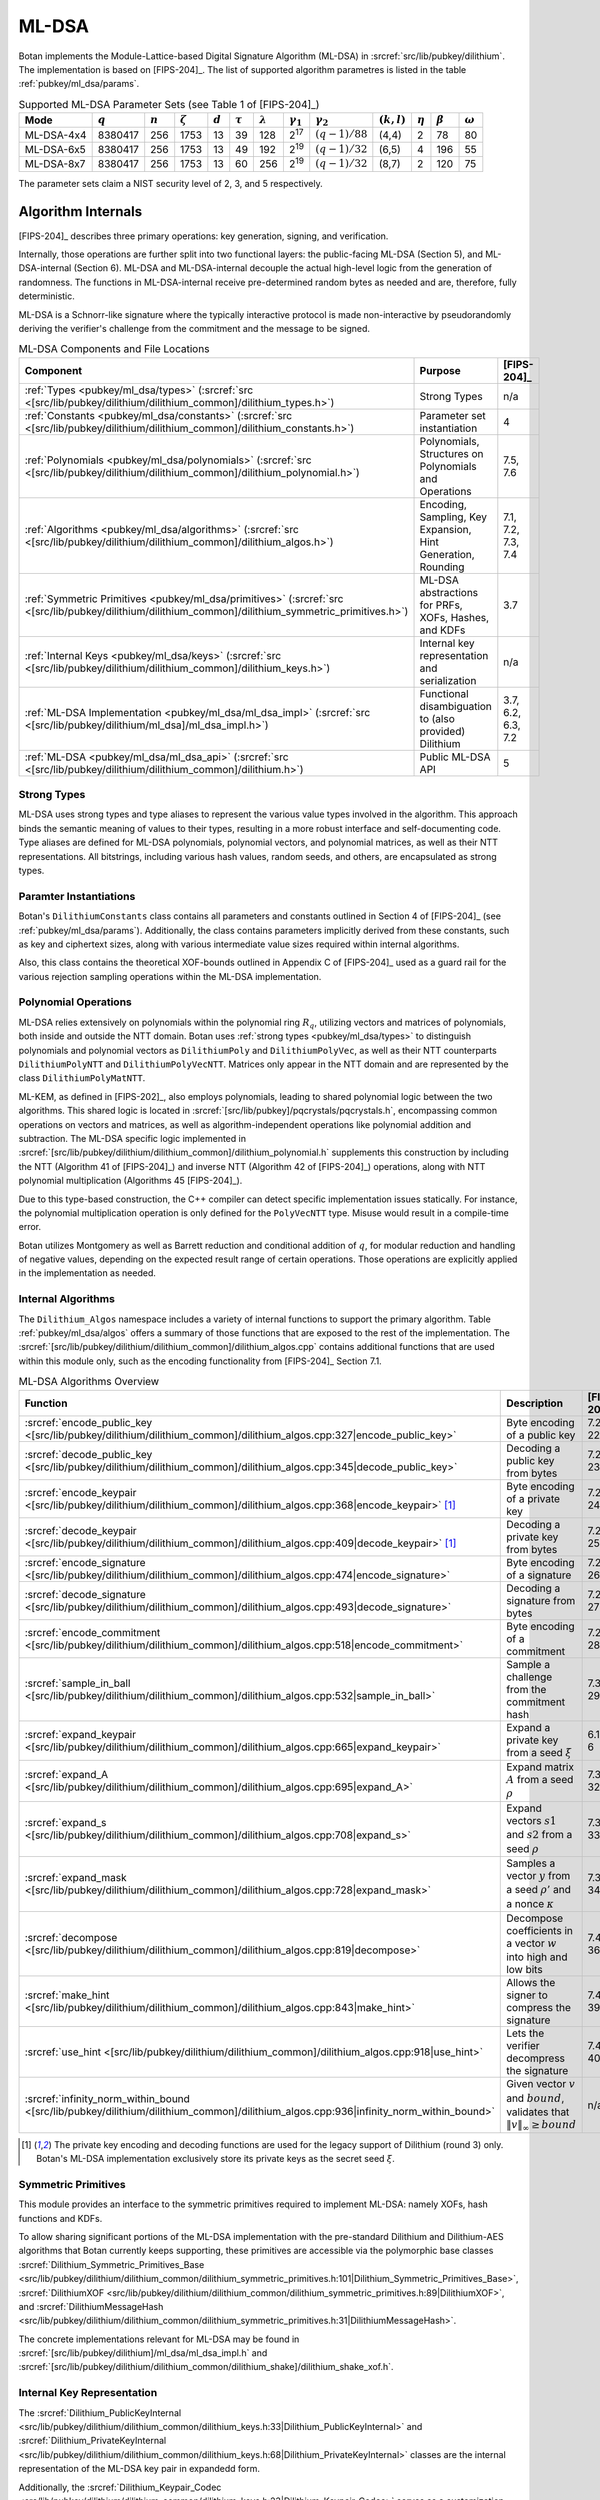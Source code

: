 .. _pubkey/ml_dsa:

ML-DSA
======

Botan implements the Module-Lattice-based Digital Signature Algorithm (ML-DSA)
in :srcref:`src/lib/pubkey/dilithium`. The implementation is based on
[FIPS-204]_. The list of supported algorithm parametres is listed in the table
:ref:`pubkey/ml_dsa/params`.

.. _pubkey/ml_dsa/params:

.. table:: Supported ML-DSA Parameter Sets (see Table 1 of [FIPS-204]_)

   +------------+-----------+-----------+---------------+-----------+--------------+-----------------+------------------+------------------+---------------+--------------+---------------+----------------+
   | Mode       | :math:`q` | :math:`n` | :math:`\zeta` | :math:`d` | :math:`\tau` | :math:`\lambda` | :math:`\gamma_1` | :math:`\gamma_2` | :math:`(k,l)` | :math:`\eta` | :math:`\beta` | :math:`\omega` |
   +============+===========+===========+===============+===========+==============+=================+==================+==================+===============+==============+===============+================+
   | ML-DSA-4x4 | 8380417   | 256       | 1753          | 13        | 39           | 128             | 2\ :sup:`17`     | :math:`(q-1)/88` | (4,4)         | 2            | 78            | 80             |
   +------------+-----------+-----------+---------------+-----------+--------------+-----------------+------------------+------------------+---------------+--------------+---------------+----------------+
   | ML-DSA-6x5 | 8380417   | 256       | 1753          | 13        | 49           | 192             | 2\ :sup:`19`     | :math:`(q-1)/32` | (6,5)         | 4            | 196           | 55             |
   +------------+-----------+-----------+---------------+-----------+--------------+-----------------+------------------+------------------+---------------+--------------+---------------+----------------+
   | ML-DSA-8x7 | 8380417   | 256       | 1753          | 13        | 60           | 256             | 2\ :sup:`19`     | :math:`(q-1)/32` | (8,7)         | 2            | 120           | 75             |
   +------------+-----------+-----------+---------------+-----------+--------------+-----------------+------------------+------------------+---------------+--------------+---------------+----------------+

The parameter sets claim a NIST security level of 2, 3, and 5 respectively.

.. _pubkey/ml_dsa/internals:

Algorithm Internals
-------------------

[FIPS-204]_ describes three primary operations: key generation, signing, and
verification.

Internally, those operations are further split into two functional layers:
the public-facing ML-DSA (Section 5), and ML-DSA-internal (Section 6). ML-DSA
and ML-DSA-internal decouple the actual high-level logic from the generation of
randomness. The functions in ML-DSA-internal receive pre-determined random bytes
as needed and are, therefore, fully deterministic.

ML-DSA is a Schnorr-like signature where the typically interactive protocol is
made non-interactive by pseudorandomly deriving the verifier's challenge from
the commitment and the message to be signed.

.. _pubkey/ml_dsa/components:

.. table:: ML-DSA Components and File Locations

   +-------------------------------------------------------------------------------------------------------------------------------------------------------+----------------------------------------------------------------+--------------------+
   | Component                                                                                                                                             | Purpose                                                        | [FIPS-204]_        |
   +=======================================================================================================================================================+================================================================+====================+
   | :ref:`Types <pubkey/ml_dsa/types>` (:srcref:`src <[src/lib/pubkey/dilithium/dilithium_common]/dilithium_types.h>`)                                    | Strong Types                                                   | n/a                |
   +-------------------------------------------------------------------------------------------------------------------------------------------------------+----------------------------------------------------------------+--------------------+
   | :ref:`Constants <pubkey/ml_dsa/constants>` (:srcref:`src <[src/lib/pubkey/dilithium/dilithium_common]/dilithium_constants.h>`)                        | Parameter set instantiation                                    | 4                  |
   +-------------------------------------------------------------------------------------------------------------------------------------------------------+----------------------------------------------------------------+--------------------+
   | :ref:`Polynomials <pubkey/ml_dsa/polynomials>` (:srcref:`src <[src/lib/pubkey/dilithium/dilithium_common]/dilithium_polynomial.h>`)                   | Polynomials, Structures on Polynomials and Operations          | 7.5, 7.6           |
   +-------------------------------------------------------------------------------------------------------------------------------------------------------+----------------------------------------------------------------+--------------------+
   | :ref:`Algorithms <pubkey/ml_dsa/algorithms>` (:srcref:`src <[src/lib/pubkey/dilithium/dilithium_common]/dilithium_algos.h>`)                          | Encoding, Sampling, Key Expansion, Hint Generation, Rounding   | 7.1, 7.2, 7.3, 7.4 |
   +-------------------------------------------------------------------------------------------------------------------------------------------------------+----------------------------------------------------------------+--------------------+
   | :ref:`Symmetric Primitives <pubkey/ml_dsa/primitives>` (:srcref:`src <[src/lib/pubkey/dilithium/dilithium_common]/dilithium_symmetric_primitives.h>`) | ML-DSA abstractions for PRFs, XOFs, Hashes, and KDFs           | 3.7                |
   +-------------------------------------------------------------------------------------------------------------------------------------------------------+----------------------------------------------------------------+--------------------+
   | :ref:`Internal Keys <pubkey/ml_dsa/keys>` (:srcref:`src <[src/lib/pubkey/dilithium/dilithium_common]/dilithium_keys.h>`)                              | Internal key representation and serialization                  | n/a                |
   +-------------------------------------------------------------------------------------------------------------------------------------------------------+----------------------------------------------------------------+--------------------+
   | :ref:`ML-DSA Implementation <pubkey/ml_dsa/ml_dsa_impl>` (:srcref:`src <[src/lib/pubkey/dilithium/ml_dsa]/ml_dsa_impl.h>`)                            | Functional disambiguation to (also provided) Dilithium         | 3.7, 6.2, 6.3, 7.2 |
   +-------------------------------------------------------------------------------------------------------------------------------------------------------+----------------------------------------------------------------+--------------------+
   | :ref:`ML-DSA <pubkey/ml_dsa/ml_dsa_api>` (:srcref:`src <[src/lib/pubkey/dilithium/dilithium_common]/dilithium.h>`)                                    | Public ML-DSA API                                              | 5                  |
   +-------------------------------------------------------------------------------------------------------------------------------------------------------+----------------------------------------------------------------+--------------------+

.. _pubkey/ml_dsa/types:

Strong Types
^^^^^^^^^^^^

ML-DSA uses strong types and type aliases to represent the various value
types involved in the algorithm. This approach binds the semantic meaning of
values to their types, resulting in a more robust interface and self-documenting
code. Type aliases are defined for ML-DSA polynomials, polynomial vectors, and
polynomial matrices, as well as their NTT representations. All bitstrings,
including various hash values, random seeds, and others, are encapsulated as
strong types.

.. _pubkey/ml_dsa/constants:

Paramter Instantiations
^^^^^^^^^^^^^^^^^^^^^^^

Botan's ``DilithiumConstants`` class contains all parameters and constants
outlined in Section 4 of [FIPS-204]_ (see :ref:`pubkey/ml_dsa/params`).
Additionally, the class contains parameters implicitly derived from these
constants, such as key and ciphertext sizes, along with various intermediate
value sizes required within internal algorithms.

Also, this class contains the theoretical XOF-bounds outlined in Appendix C of
[FIPS-204]_ used as a guard rail for the various rejection sampling operations
within the ML-DSA implementation.

.. _pubkey/ml_dsa/polynomials:

Polynomial Operations
^^^^^^^^^^^^^^^^^^^^^

ML-DSA relies extensively on polynomials within the polynomial ring :math:`R_q`,
utilizing vectors and matrices of polynomials, both inside and outside the NTT
domain. Botan uses :ref:`strong types <pubkey/ml_dsa/types>` to distinguish
polynomials and polynomial vectors as ``DilithiumPoly`` and
``DilithiumPolyVec``, as well as their NTT counterparts ``DilithiumPolyNTT`` and
``DilithiumPolyVecNTT``. Matrices only appear in the NTT domain and are
represented by the class ``DilithiumPolyMatNTT``.

ML-KEM, as defined in [FIPS-202]_, also employs polynomials, leading to shared
polynomial logic between the two algorithms. This shared logic is located in
:srcref:`[src/lib/pubkey]/pqcrystals/pqcrystals.h`, encompassing common
operations on vectors and matrices, as well as algorithm-independent operations
like polynomial addition and subtraction. The ML-DSA specific logic implemented
in :srcref:`[src/lib/pubkey/dilithium/dilithium_common]/dilithium_polynomial.h`
supplements this construction by including the NTT (Algorithm 41 of [FIPS-204]_)
and inverse NTT (Algorithm 42 of [FIPS-204]_) operations, along with NTT
polynomial multiplication (Algorithms 45 [FIPS-204]_).

Due to this type-based construction, the C++ compiler can detect specific
implementation issues statically. For instance, the polynomial
multiplication operation is only defined for the ``PolyVecNTT`` type. Misuse
would result in a compile-time error.

Botan utilizes Montgomery as well as Barrett reduction and conditional addition
of :math:`q`, for modular reduction and handling of negative values, depending
on the expected result range of certain operations. Those operations are
explicitly applied in the implementation as needed.

.. _pubkey/ml_dsa/algorithms:

Internal Algorithms
^^^^^^^^^^^^^^^^^^^

The ``Dilithium_Algos`` namespace includes a variety of internal functions to
support the primary algorithm. Table :ref:`pubkey/ml_dsa/algos` offers a summary
of those functions that are exposed to the rest of the implementation. The
:srcref:`[src/lib/pubkey/dilithium/dilithium_common]/dilithium_algos.cpp`
contains additional functions that are used within this module only, such as the
encoding functionality from [FIPS-204]_ Section 7.1.

.. _pubkey/ml_dsa/algos:

.. table:: ML-DSA Algorithms Overview

   +---------------------------------------------------------------------------------------------------------------------------------------+--------------------------------------------------------------------------------------------+-------------+
   | Function                                                                                                                              | Description                                                                                | [FIPS-204]_ |
   +=======================================================================================================================================+============================================================================================+=============+
   | :srcref:`encode_public_key <[src/lib/pubkey/dilithium/dilithium_common]/dilithium_algos.cpp:327|encode_public_key>`                   | Byte encoding of a public key                                                              | 7.2 A. 22   |
   +---------------------------------------------------------------------------------------------------------------------------------------+--------------------------------------------------------------------------------------------+-------------+
   | :srcref:`decode_public_key <[src/lib/pubkey/dilithium/dilithium_common]/dilithium_algos.cpp:345|decode_public_key>`                   | Decoding a public key from bytes                                                           | 7.2 A. 23   |
   +---------------------------------------------------------------------------------------------------------------------------------------+--------------------------------------------------------------------------------------------+-------------+
   | :srcref:`encode_keypair <[src/lib/pubkey/dilithium/dilithium_common]/dilithium_algos.cpp:368|encode_keypair>` [#dilithium_comp]_      | Byte encoding of a private key                                                             | 7.2 A. 24   |
   +---------------------------------------------------------------------------------------------------------------------------------------+--------------------------------------------------------------------------------------------+-------------+
   | :srcref:`decode_keypair <[src/lib/pubkey/dilithium/dilithium_common]/dilithium_algos.cpp:409|decode_keypair>` [#dilithium_comp]_      | Decoding a private key from bytes                                                          | 7.2 A. 25   |
   +---------------------------------------------------------------------------------------------------------------------------------------+--------------------------------------------------------------------------------------------+-------------+
   | :srcref:`encode_signature <[src/lib/pubkey/dilithium/dilithium_common]/dilithium_algos.cpp:474|encode_signature>`                     | Byte encoding of a signature                                                               | 7.2 A. 26   |
   +---------------------------------------------------------------------------------------------------------------------------------------+--------------------------------------------------------------------------------------------+-------------+
   | :srcref:`decode_signature <[src/lib/pubkey/dilithium/dilithium_common]/dilithium_algos.cpp:493|decode_signature>`                     | Decoding a signature from bytes                                                            | 7.2 A. 27   |
   +---------------------------------------------------------------------------------------------------------------------------------------+--------------------------------------------------------------------------------------------+-------------+
   | :srcref:`encode_commitment <[src/lib/pubkey/dilithium/dilithium_common]/dilithium_algos.cpp:518|encode_commitment>`                   | Byte encoding of a commitment                                                              | 7.2 A. 28   |
   +---------------------------------------------------------------------------------------------------------------------------------------+--------------------------------------------------------------------------------------------+-------------+
   | :srcref:`sample_in_ball <[src/lib/pubkey/dilithium/dilithium_common]/dilithium_algos.cpp:532|sample_in_ball>`                         | Sample a challenge from the commitment hash                                                | 7.3 A. 29   |
   +---------------------------------------------------------------------------------------------------------------------------------------+--------------------------------------------------------------------------------------------+-------------+
   | :srcref:`expand_keypair <[src/lib/pubkey/dilithium/dilithium_common]/dilithium_algos.cpp:665|expand_keypair>`                         | Expand a private key from a seed :math:`\xi`                                               | 6.1 A. 6    |
   +---------------------------------------------------------------------------------------------------------------------------------------+--------------------------------------------------------------------------------------------+-------------+
   | :srcref:`expand_A <[src/lib/pubkey/dilithium/dilithium_common]/dilithium_algos.cpp:695|expand_A>`                                     | Expand matrix :math:`A` from a seed :math:`\rho`                                           | 7.3 A. 32   |
   +---------------------------------------------------------------------------------------------------------------------------------------+--------------------------------------------------------------------------------------------+-------------+
   | :srcref:`expand_s <[src/lib/pubkey/dilithium/dilithium_common]/dilithium_algos.cpp:708|expand_s>`                                     | Expand vectors :math:`s1` and :math:`s2` from a seed :math:`\rho`                          | 7.3 A. 33   |
   +---------------------------------------------------------------------------------------------------------------------------------------+--------------------------------------------------------------------------------------------+-------------+
   | :srcref:`expand_mask <[src/lib/pubkey/dilithium/dilithium_common]/dilithium_algos.cpp:728|expand_mask>`                               | Samples a vector :math:`y` from a seed :math:`\rho'` and a nonce :math:`\kappa`            | 7.3 A. 34   |
   +---------------------------------------------------------------------------------------------------------------------------------------+--------------------------------------------------------------------------------------------+-------------+
   | :srcref:`decompose <[src/lib/pubkey/dilithium/dilithium_common]/dilithium_algos.cpp:819|decompose>`                                   | Decompose coefficients in a vector :math:`w` into high and low bits                        | 7.4 A. 36   |
   +---------------------------------------------------------------------------------------------------------------------------------------+--------------------------------------------------------------------------------------------+-------------+
   | :srcref:`make_hint <[src/lib/pubkey/dilithium/dilithium_common]/dilithium_algos.cpp:843|make_hint>`                                   | Allows the signer to compress the signature                                                | 7.4 A. 39   |
   +---------------------------------------------------------------------------------------------------------------------------------------+--------------------------------------------------------------------------------------------+-------------+
   | :srcref:`use_hint <[src/lib/pubkey/dilithium/dilithium_common]/dilithium_algos.cpp:918|use_hint>`                                     | Lets the verifier decompress the signature                                                 | 7.4 A. 40   |
   +---------------------------------------------------------------------------------------------------------------------------------------+--------------------------------------------------------------------------------------------+-------------+
   | :srcref:`infinity_norm_within_bound <[src/lib/pubkey/dilithium/dilithium_common]/dilithium_algos.cpp:936|infinity_norm_within_bound>` | Given vector :math:`v` and :math:`bound`, validates that :math:`\|v\|_{\infty} \geq bound` | n/a         |
   +---------------------------------------------------------------------------------------------------------------------------------------+--------------------------------------------------------------------------------------------+-------------+

.. [#dilithium_comp] The private key encoding and decoding functions are used
   for the legacy support of Dilithium (round 3) only. Botan's ML-DSA
   implementation exclusively store its private keys as the secret seed
   :math:`\xi`.

.. _pubkey/ml_dsa/primitives:

Symmetric Primitives
^^^^^^^^^^^^^^^^^^^^

This module provides an interface to the symmetric primitives required to
implement ML-DSA: namely XOFs, hash functions and KDFs.

To allow sharing significant portions of the ML-DSA implementation with the
pre-standard Dilithium and Dilithium-AES algorithms that Botan currently keeps
supporting, these primitives are accessible via the polymorphic base classes
:srcref:`Dilithium_Symmetric_Primitives_Base
<src/lib/pubkey/dilithium/dilithium_common/dilithium_symmetric_primitives.h:101|Dilithium_Symmetric_Primitives_Base>`,
:srcref:`DilithiumXOF
<src/lib/pubkey/dilithium/dilithium_common/dilithium_symmetric_primitives.h:89|DilithiumXOF>`,
and :srcref:`DilithiumMessageHash
<src/lib/pubkey/dilithium/dilithium_common/dilithium_symmetric_primitives.h:31|DilithiumMessageHash>`.

The concrete implementations relevant for ML-DSA may
be found in :srcref:`[src/lib/pubkey/dilithium]/ml_dsa/ml_dsa_impl.h` and
:srcref:`[src/lib/pubkey/dilithium/dilithium_common/dilithium_shake]/dilithium_shake_xof.h`.

.. _pubkey/ml_dsa/keys:

Internal Key Representation
^^^^^^^^^^^^^^^^^^^^^^^^^^^

The :srcref:`Dilithium_PublicKeyInternal
<src/lib/pubkey/dilithium/dilithium_common/dilithium_keys.h:33|Dilithium_PublicKeyInternal>`
and :srcref:`Dilithium_PrivateKeyInternal
<src/lib/pubkey/dilithium/dilithium_common/dilithium_keys.h:68|Dilithium_PrivateKeyInternal>`
classes are the internal representation of the ML-DSA key pair in expandedd form.

Additionally, the :srcref:`Dilithium_Keypair_Codec
<src/lib/pubkey/dilithium/dilithium_common/dilithium_keys.h:23|Dilithium_Keypair_Codec>`
serves as a customization point for the key encoding and decoding functions that
differ between ML-DSA (:math:`\xi` only) and Dilithium (round 3) (partially
expanded key format as specified in [FIPS-204]_). By *always* expanding the
private key from the secret seed :math:`\xi`, sanity checks during decoding of
the key pair can be omitted.

.. _pubkey/ml_dsa/ml_dsa_impl:

ML-DSA Specifics
^^^^^^^^^^^^^^^^

This module provides concrete ML-DSA specific implementations for the
customization points outlined in :ref:`pubkey/ml_dsa/primitives` and
:ref:`pubkey/ml_dsa/keys`. Namely:

  * :srcref:`ML_DSA_Expanding_Keypair_Codec <src/lib/pubkey/dilithium/ml_dsa/ml_dsa_impl.h:21|ML_DSA_Expanding_Keypair_Codec>`
    Implements encoding and decoding of ML-DSA private keys by serializing the
    private seed :math:`\xi` and/or expanding the deserialized seed into the
    private key representation outlined in :ref:`pubkey/ml_dsa/keys`.
  * :srcref:`ML_DSA_MessageHash <src/lib/pubkey/dilithium/ml_dsa/ml_dsa_impl.h:28|ML_DSA_MessageHash>`
    Implements the transformation of the user-provided message :math:`M` into
    the message representation :math:`\mu`. This includes the incorporation of
    the domain separations outlined in [FIPS-204]_ Sectoin 5.2 Algorithm 2.
  * :srcref:`ML_DSA_Symmetric_Primitives
    <src/lib/pubkey/dilithium/ml_dsa/ml_dsa_impl.h:54|ML_DSA_Symmetric_Primitives>`
    Implements the ML-DSA specific symmetric primitives based on the specified
    SHAKE-based XOFs, the optional hedged randomization of :math:`H(K \| rnd \| \mu)`,
    and the domain separator for expanding :math:`\rho`, :math:`\rho'`, and
    :math:`K` from the private seed :math:`\xi`.

.. _pubkey/ml_dsa/ml_dsa_api:

Public API
^^^^^^^^^^

The :srcref:`Dilithium_PublicKey
<src/lib/pubkey/dilithium/dilithium_common/dilithium.h:67|Dilithium_PublicKey>`
and :srcref:`Dilithium_PrivateKey
<src/lib/pubkey/dilithium/dilithium_common/dilithium.h:115|Dilithium_PrivateKey>`
classes serve as Botan's public API for public and private ML-DSA keys,
respectively. The :srcref:`DilithiumMode
<src/lib/pubkey/dilithium/dilithium_common/dilithium.h:21|DilithiumMode>` class
is used to select the desired parameter set.

New applications that do not rely on the pre-standard Dilithium round 3
implementations are strongly advised to use the type aliases for ML-DSA defined
in :srcref:`[src/lib/pubkey/dilithium/ml_dsa]/ml_dsa.h`.


.. _pubkey/ml_dsa/kyber_compat:

Dilithium Compatibility
-----------------------

The final ML-DSA standard is not compatible with the round 3 submission of
Dilithium. Botan did provide support for Dilithium and Dilithium-AES as
specified in [Dilithium-R3]_ since April 2023. This support is still available
and can be activated by enabling the ``dilithium`` or ``dilithium_aes`` modules.

Note that Dilithium-AES is already deprecated, and both Dilithium and
Dilithium-AES may be removed as early as the next major release of the library.
It is not advisable to use any other variant than the ones specified in
[FIPS-204]_.

.. _pubkey/ml_dsa/keygen:

Key Generation
--------------

Generating a fresh ML-DSA key pair as specified in [FIPS-204]_ Section 5.1
Algorithm 1, is available in the constructor of :srcref:`Dilithium_PrivateKey
<src/lib/pubkey/dilithium/dilithium_common/dilithium.cpp:403|Dilithium_PrivateKey>`.
This mostly delegates the actual key generation to the internal function
:srcref:`expand_keypair
<src/lib/pubkey/dilithium/dilithium_common/dilithium_algos.cpp:665|expand_keypair>`
that follows [FIPS-204]_ Section 6.1 Algorithm 6.

.. admonition:: Dilithium_PrivateKey::Dilithium_PrivateKey / Dilithium_Algos::expand_keypair

   **Input:**

   - ``rng``: random number generator
   - ``mode``: ML-DSA parameter set descriptor

   **Output:**

   - ``sk``: private signing key
   - ``pk``: public verification key

   **Steps:**

   1. Generate a random 32-byte seed :math:`\xi` using ``rng``
   2. :math:`(\rho, \rho', K) = H(\xi)` (32, 64, and 32 bytes respectively)
   3. Sample matrix :math:`\hat{A}` from :math:`\rho` using ``expand_A``
   4. Sample vectors :math:`s_1` and :math:`s_2` from :math:`\rho'` using ``expand_s``
   5. Calculate :math:`(t_1, t_0)` from :math:`\hat{A}`, :math:`s_1`, and :math:`s_2` using ``compute_t1_and_t0`` (see :srcref:`here <src/lib/pubkey/dilithium/dilithium_common/dilithium_algos.cpp:310|compute_t1_and_t0>`)

      1. :math:`t = NTT^{-1}(\hat{A} \cdot NTT(s_1)) + s_2`
      2. :math:`(t_1, t_0) = power2round(t)` (see :srcref:`here <src/lib/pubkey/dilithium/dilithium_common/dilithium_algos.cpp:746|power2round>`)

   6. :math:`pk = (\rho, t_1)` and :math:`sk = (\xi, K, s_1, s_2, t_0)`

   **Notes:**

   - Step 1 corresponds to [FIPS-204]_ Algorithm 1
   - Steps 2-5 correspond to [FIPS-204]_ Algorithm 6
   - Step 6 returns the key pair in Botan's internal representation. The
     encoding and hashing of the encoded public key are done later and on
     demand.


.. _pubkey/ml_dsa/signing:

Signing
-------

Signature generation as specified in [FIPS-204]_ Algorithms 2 and 7 are
implemented in :srcref:`Dilithium_Signature_Operation::sign
<src/lib/pubkey/dilithium/dilithium_common/dilithium.cpp:153|sign>` with the
preparation of the message representative :math:`\mu` being done in
:srcref:`DilithiumMessageHash
<src/lib/pubkey/dilithium/dilithium_common/dilithium_symmetric_primitives.h:31|DilithiumMessageHash>`.

.. admonition:: Dilithium_Signature_Operation::sign

   **Input:**

   - ``sk``: private signing key, with :math:`\hat{A}` and :math:`\hat{s_1}`, :math:`\hat{s_2}`, and :math:`\hat{t_0}` in NTT domain
   - ``M``: message to be signed

   **Output:**

   - ``signature``: the valid signature

   **Steps:**

   1. Calculate the message representative :math:`\mu = H(sk.tr \| 0x00 \| 0x00 \| M)` (see :srcref:`here <src/lib/pubkey/dilithium/ml_dsa/ml_dsa_impl.h:36|start>`)
   2. :math:`\rho' = H(sk.K \| rnd \| \mu)` (see :srcref:`here <src/lib/pubkey/dilithium/ml_dsa/ml_dsa_impl.h:68|H_maybe_randomized>`)
   3. Run the rejection sampling loop (incrementing the nonce :math:`\kappa` by :math:`l` in each iteration)

      1. Expand :math:`y` from :math:`\rho'` and :math:`\kappa` using ``expand_mask``
      2. :math:`\hat{w} = \hat{A} \cdot NTT(y)`
      3. :math:`w = NTT^{-1}(\hat{w})`
      4. :math:`(w_1, w_0) = decompose(w)`
      5. :math:`\tilde{c} = H(\mu \| w_1)` (:math:`w_1` is encoded using ``encode_commitment``)
      6. :math:`\hat{c} = NTT(sample\_in\_ball(\tilde{c}))`
      7. :math:`cs_1 = NTT^{-1}(\hat{c} \cdot sk.\hat{s_1})`
      8. :math:`z = y + cs_1`
      9. *Retry* iff :math:`\|z\|_{\infty} \geq \gamma_1 - \beta` (see ``infinity_norm_within_bound``)
      10. :math:`cs_2 = NTT^{-1}(\hat{c} \cdot sk.\hat{s_2})`
      11. :math:`r_0 = w_0 - cs_2`
      12. *Retry* iff :math:`\|r_0\|_{\infty} \geq \gamma_2 - \beta` (see ``infinity_norm_within_bound``))
      13. :math:`ct_0 = NTT^{-1}(\hat{c} \cdot sk.\hat{t_0})`
      14. *Retry* iff :math:`\|c\|_{\infty} \geq \gamma_2` (see ``infinity_norm_within_bound``)
      15. :math:`h = make\_hint(r_0 + ct_0, w_1)`
      16. *Retry* if the Hamming weight of :math:`h > \omega`

   4. :math:`\sigma = (\tilde{c}, z, h)` encoded using ``encode_signature``

   **Notes:**

   - This algorithm description assumes that the private signing key is expanded
     into the internal representation already. Additionally, the expansion of
     :math:`\hat{A}`, as well as the NTT for :math:`s_1`, :math:`s_2`, and
     :math:`t_0` are done :srcref:`prior to the actual signing operation
     <src/lib/pubkey/dilithium/dilithium_common/dilithium.cpp:131|Dilithium_Signature_Operation>`
     to armortize the complexity of these operations across multiple consecutive
     signature generations.
   - Step 1: Botan 3.6.0 does not yet support the application-defined context
     string as specified in [FIPS-204]_ Algorithm 2. See `GitHub #4376
     <https://github.com/randombit/botan/issues/4376>`_.
   - Step 3.12: We calculate :math:`r_0 = w_0 - cs_2`, this is equivalent to
     :math:`r_0 = LowBits(w - cs_2)` as specified in [FIPS-204]_ Algorithm 7.
   - Step 3.15: We generate the hint from :math:`w_0 - cs_2 + ct_0` this is equivalent
     to the specification's :math:`w - cs_2 + ct_0`.

.. _pubkey/ml_dsa/verification:

Signature Verification
----------------------

Signature verification as specified in [FIPS-204]_ Algorithms 3 and 8 are
implemented in :srcref:`Dilithium_Verification_Operation::is_valid_signature
<src/lib/pubkey/dilithium/dilithium_common/dilithium.cpp:269|is_valid_signature>`
with the preparation of the message representative :math:`\mu` being done in
:srcref:`DilithiumMessageHash
<src/lib/pubkey/dilithium/dilithium_common/dilithium_symmetric_primitives.h:31|DilithiumMessageHash>`.

.. admonition:: Dilithium_Verification_Operation::is_valid_signature

   **Input:**

   - ``pk``: public verification key, with :math:`\hat{A}` and :math:`\hat{t_1'} = NTT(t_1 \cdot 2^{d})` in NTT domain
   - ``M``: message to be verified
   - ``signature``: the signature to be verified

   **Output:**

   - ``ok``: boolean value whether or not the signature is valid

   **Steps:**

   1. Calculate the message representative :math:`\mu = H(H(pk) \| 0x00 \| 0x00 \| M)` (see :srcref:`here <src/lib/pubkey/dilithium/ml_dsa/ml_dsa_impl.h:36|start>`)
   2. Decode the signature into :math:`(\tilde{c}, z, h)` using ``decode_signature``
   3. *Abort with "not valid"* if the Hamming weight of :math:`h > \omega`
   4. *Abort with "not valid"* if :math:`\|z\|_{\infty} \geq \gamma_1 - \beta` (see ``infinity_norm_within_bound``)
   5. :math:`\hat{c} = NTT(sample\_in\_ball(\tilde{c}))`
   6. :math:`w'_{approx} = \hat{A} \cdot NTT(z) - \hat{c} \cdot \hat{t_1'}`
   7. :math:`w_1' = use\_hint(w'_{approx}, h)`
   8. :math:`\tilde{c'} = H(\mu, w_1')` (:math:`w_1'` is encoded using ``encode_commitment``)
   9. Iff :math:`\tilde{c} = \tilde{c'}` *return "valid"*, else *"not valid"*

   **Notes:**

   - This algorithm description assumes that the public verification key is
     deserialized into the internal representation already. Additionally, the
     expansion of :math:`\hat{A}`, as well as the prepartion of
     :math:`\hat{t_1'} = NTT(t_1 \cdot 2^{d})` are done :srcref:`prior to the actual
     verification operation
     <src/lib/pubkey/dilithium/dilithium_common/dilithium.cpp:251|Dilithium_Verification_Operation>`
     to armortize the complexity of these operations across multiple consecutive
     signature verification.
